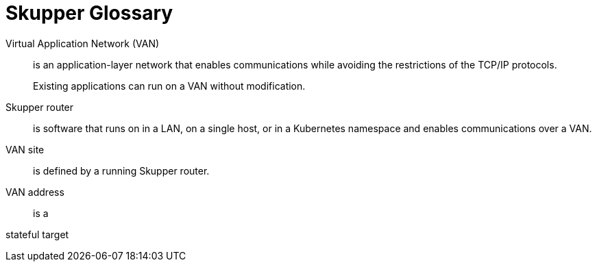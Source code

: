 = Skupper Glossary

[glossary]
Virtual Application Network (VAN)::
    is an application-layer network that enables communications while avoiding the restrictions of the TCP/IP protocols. 
+
Existing applications can run on a VAN without modification.

Skupper router::
    is software that runs on in a LAN, on a single host, or in a Kubernetes namespace and enables communications over a VAN.

VAN site::
    is defined by a running Skupper router.

VAN address::
    is a 

stateful target::
    

